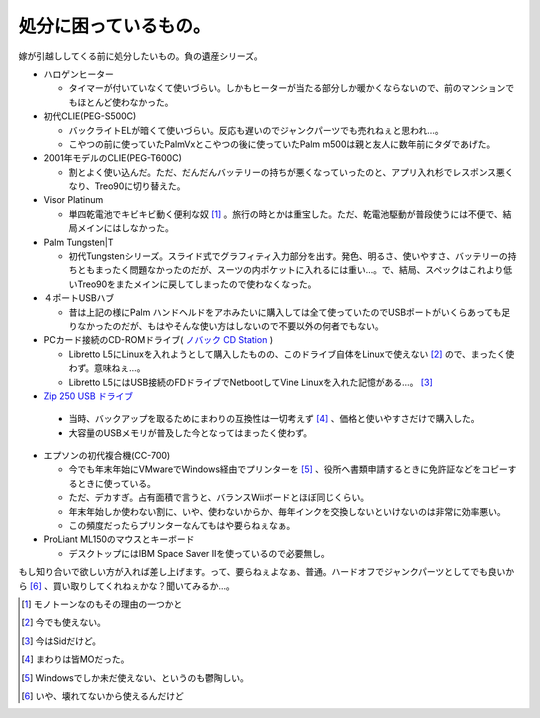 処分に困っているもの。
======================

嫁が引越ししてくる前に処分したいもの。負の遺産シリーズ。

* ハロゲンヒーター


  * タイマーが付いていなくて使いづらい。しかもヒーターが当たる部分しか暖かくならないので、前のマンションでもほとんど使わなかった。


* 初代CLIE(PEG-S500C)


  * バックライトELが暗くて使いづらい。反応も遅いのでジャンクパーツでも売れねぇと思われ…。

  * こやつの前に使っていたPalmVxとこやつの後に使っていたPalm m500は親と友人に数年前にタダであげた。


* 2001年モデルのCLIE(PEG-T600C)


  * 割とよく使い込んだ。ただ、だんだんバッテリーの持ちが悪くなっていったのと、アプリ入れ杉でレスポンス悪くなり、Treo90に切り替えた。


* Visor Platinum


  * 単四乾電池でキビキビ動く便利な奴 [#]_ 。旅行の時とかは重宝した。ただ、乾電池駆動が普段使うには不便で、結局メインにはしなかった。


* Palm Tungsten|T


  * 初代Tungstenシリーズ。スライド式でグラフィティ入力部分を出す。発色、明るさ、使いやすさ、バッテリーの持ちともまったく問題なかったのだが、スーツの内ポケットに入れるには重い…。で、結局、スペックはこれより低いTreo90をまたメインに戻してしまったので使わなくなった。


* ４ポートUSBハブ


  * 昔は上記の様にPalm ハンドヘルドをアホみたいに購入しては全て使っていたのでUSBポートがいくらあっても足りなかったのだが、もはやそんな使い方はしないので不要以外の何者でもない。


* PCカード接続のCD-ROMドライブ( `ノバック CD Station <http://www.novac.co.jp/products/discontinue/hardware/nv-cd2410p/index.html>`_ )


  * Libretto L5にLinuxを入れようとして購入したものの、このドライブ自体をLinuxで使えない [#]_ ので、まったく使わず。意味ねぇ…。

  * Libretto L5にはUSB接続のFDドライブでNetbootしてVine Linuxを入れた記憶がある…。 [#]_ 


*  `Zip 250 USB ドライブ <http://www.iomega.com/jp/zip/products/250usb2.html>`_ 


  * 当時、バックアップを取るためにまわりの互換性は一切考えず [#]_ 、価格と使いやすさだけで購入した。

  * 大容量のUSBメモリが普及した今となってはまったく使わず。


* エプソンの初代複合機(CC-700)


  * 今でも年末年始にVMwareでWindows経由でプリンターを [#]_ 、役所へ書類申請するときに免許証などをコピーするときに使っている。

  * ただ、デカすぎ。占有面積で言うと、バランスWiiボードとほぼ同じくらい。

  * 年末年始しか使わない割に、いや、使わないからか、毎年インクを交換しないといけないのは非常に効率悪い。

  * この頻度だったらプリンターなんてもはや要らねぇなぁ。


* ProLiant ML150のマウスとキーボード


  * デスクトップにはIBM Space Saver IIを使っているので必要無し。



もし知り合いで欲しい方が入れば差し上げます。って、要らねぇよなぁ、普通。ハードオフでジャンクパーツとしてでも良いから [#]_ 、買い取りしてくれねぇかな？聞いてみるか…。




.. [#] モノトーンなのもその理由の一つかと
.. [#] 今でも使えない。
.. [#] 今はSidだけど。
.. [#] まわりは皆MOだった。
.. [#] Windowsでしか未だ使えない、というのも鬱陶しい。
.. [#] いや、壊れてないから使えるんだけど


.. author:: default
.. categories:: computer
.. tags::
.. comments::
